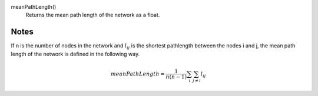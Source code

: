 

meanPathLength()
     Returns the mean path length of the network as a float.


Notes
-----

If n is the number of nodes in the network and :math:`l_{ij}` is the shortest
pathlength between the nodes i and j, the mean path length of the network
is defined in the following way.

.. math::
   meanPathLength = \frac{1}{n(n-1)} \sum_i \sum_{j\neq i} l_{ij}

